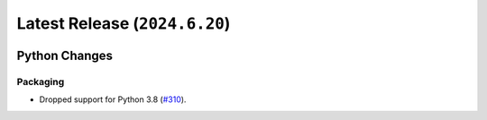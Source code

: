 Latest Release (``2024.6.20``)
==============================

|pypi| |docs|

Python Changes
--------------

Packaging
~~~~~~~~~

-  Dropped support for Python 3.8
   (`#310 <https://github.com/dhermes/bezier/pull/310>`__).

.. |pypi| image:: https://img.shields.io/pypi/v/bezier/2024.6.20.svg
   :target: https://pypi.org/project/bezier/2024.6.20/
   :alt: PyPI link to release 2024.6.20
.. |docs| image:: https://readthedocs.org/projects/bezier/badge/?version=2024.6.20
   :target: https://bezier.readthedocs.io/en/2024.6.20/
   :alt: Documentation for release 2024.6.20
